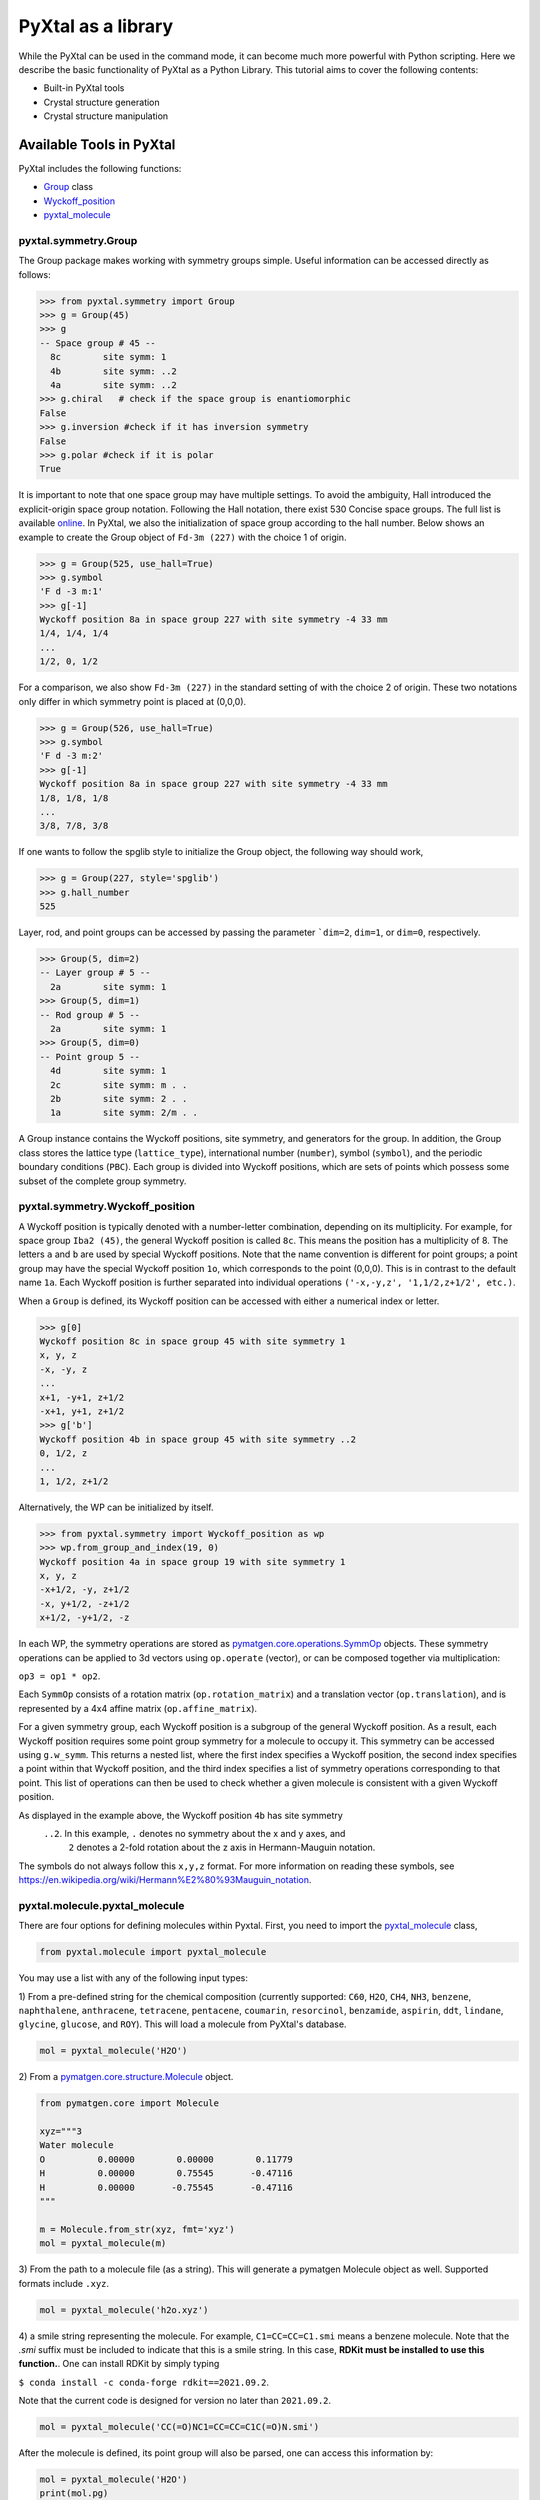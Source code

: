 PyXtal as a library
===================

While the PyXtal can be used in the command mode, it can become much more
powerful with Python scripting. Here we describe the basic functionality of
PyXtal as a Python Library. This tutorial aims to cover the following contents:

- Built-in PyXtal tools
- Crystal structure generation
- Crystal structure manipulation


Available Tools in PyXtal
-------------------------

PyXtal includes the following functions:

- `Group <pyxtal.symmetry.html#pyxtal.symmetry.Group>`_ class
- `Wyckoff_position <pyxtal.symmetry.html#pyxtal.symmetry.Wyckoff_position>`_
- `pyxtal_molecule <pyxtal.molecule.html#pyxtal.molecule.pyxtal_molecule>`_

pyxtal.symmetry.Group
~~~~~~~~~~~~~~~~~~~~~

The Group package makes working with symmetry groups simple. Useful information
can be accessed directly as follows:

.. code-block:: Python

    >>> from pyxtal.symmetry import Group
    >>> g = Group(45)
    >>> g
    -- Space group # 45 --
      8c	site symm: 1
      4b	site symm: ..2
      4a	site symm: ..2
    >>> g.chiral   # check if the space group is enantiomorphic
    False
    >>> g.inversion #check if it has inversion symmetry
    False
    >>> g.polar #check if it is polar
    True


It is important to note that one space group may have multiple settings. To
avoid the ambiguity, Hall introduced the explicit-origin space group notation.
Following the Hall notation, there exist 530 Concise space groups. The full
list is available
`online <http://cci.lbl.gov/sginfo/itvb_2001_table_a1427_hall_symbols.html>`_.
In PyXtal, we also the initialization of space group according to the hall number.
Below shows an example to create the Group object of ``Fd-3m (227)``
with the choice 1 of origin.

.. code-block:: Python

    >>> g = Group(525, use_hall=True)
    >>> g.symbol
    'F d -3 m:1'
    >>> g[-1]
    Wyckoff position 8a in space group 227 with site symmetry -4 33 mm
    1/4, 1/4, 1/4
    ...
    1/2, 0, 1/2

For a comparison, we also show ``Fd-3m (227)`` in the standard setting of
with the choice 2 of origin. These two notations only differ in
which symmetry point is placed at (0,0,0).

.. code-block:: Python

    >>> g = Group(526, use_hall=True)
    >>> g.symbol
    'F d -3 m:2'
    >>> g[-1]
    Wyckoff position 8a in space group 227 with site symmetry -4 33 mm
    1/8, 1/8, 1/8
    ...
    3/8, 7/8, 3/8


If one wants to follow the spglib style to initialize the Group object, the
following way should work,

.. code-block:: Python

    >>> g = Group(227, style='spglib')
    >>> g.hall_number
    525


Layer, rod, and point groups can be accessed by passing the parameter ```dim=2``,
``dim=1``, or ``dim=0``, respectively.

.. code-block:: Python

    >>> Group(5, dim=2)
    -- Layer group # 5 --
      2a	site symm: 1
    >>> Group(5, dim=1)
    -- Rod group # 5 --
      2a	site symm: 1
    >>> Group(5, dim=0)
    -- Point group 5 --
      4d	site symm: 1
      2c	site symm: m . .
      2b	site symm: 2 . .
      1a	site symm: 2/m . .

A Group instance contains the Wyckoff positions, site symmetry, and generators
for the group. In addition, the Group class stores the lattice type
(``lattice_type``), international number (``number``), symbol (``symbol``),
and the periodic boundary conditions (``PBC``). Each group is divided into
Wyckoff positions, which are sets of points which possess some subset of the
complete group symmetry.


pyxtal.symmetry.Wyckoff_position
~~~~~~~~~~~~~~~~~~~~~~~~~~~~~~~~

A Wyckoff position is typically denoted with a number-letter combination,
depending on its multiplicity. For example, for space group ``Iba2 (45)``,
the general Wyckoff position is called ``8c``. This means the position has
a multiplicity of 8. The letters ``a`` and ``b`` are used by special Wyckoff
positions. Note that the name convention is different for point groups; a point
group may have the special Wyckoff position ``1o``, which corresponds to the point
(0,0,0). This is in contrast to the default name ``1a``. Each Wyckoff position
is further separated into individual operations
``('-x,-y,z', '1,1/2,z+1/2', etc.)``.

When a ``Group`` is defined, its Wyckoff position can be accessed
with either a numerical index or letter.

.. code-block:: Python

    >>> g[0]
    Wyckoff position 8c in space group 45 with site symmetry 1
    x, y, z
    -x, -y, z
    ...
    x+1, -y+1, z+1/2
    -x+1, y+1, z+1/2
    >>> g['b']
    Wyckoff position 4b in space group 45 with site symmetry ..2
    0, 1/2, z
    ...
    1, 1/2, z+1/2

Alternatively, the WP can be initialized by itself.

.. code-block:: Python

    >>> from pyxtal.symmetry import Wyckoff_position as wp
    >>> wp.from_group_and_index(19, 0)
    Wyckoff position 4a in space group 19 with site symmetry 1
    x, y, z
    -x+1/2, -y, z+1/2
    -x, y+1/2, -z+1/2
    x+1/2, -y+1/2, -z


In each WP, the symmetry operations are stored as
`pymatgen.core.operations.SymmOp <http://pymatgen.org/pymatgen.core.operations.html#pymatgen.core.operations.SymmOp>`_ objects.
These symmetry operations can be applied to 3d vectors using ``op.operate``
(vector), or can be composed together via multiplication:

``op3 = op1 * op2``.

Each ``SymmOp`` consists of a rotation matrix (``op.rotation_matrix``)
and a translation vector (``op.translation``), and is represented by a 4x4 affine
matrix (``op.affine_matrix``).

For a given symmetry group, each Wyckoff position is a subgroup of the general
Wyckoff position. As a result, each Wyckoff position requires some point group
symmetry for a molecule to occupy it. This symmetry can be accessed using
``g.w_symm``. This returns a nested list, where the first index specifies a
Wyckoff position, the second index specifies a point within that Wyckoff
position, and the third index specifies a list of symmetry operations
corresponding to that point. This list of operations can then be used to check
whether a given molecule is consistent with a given Wyckoff position.

As displayed in the example above, the Wyckoff position ``4b`` has site symmetry
 ``..2``. In this example, ``.`` denotes no symmetry about the x and y axes, and
  ``2`` denotes a 2-fold rotation about the z axis in Hermann-Mauguin notation.
The symbols do not always follow this ``x,y,z`` format.
For more information on reading these symbols,
see https://en.wikipedia.org/wiki/Hermann%E2%80%93Mauguin_notation.


pyxtal.molecule.pyxtal_molecule
~~~~~~~~~~~~~~~~~~~~~~~~~~~~~~~

There are four options for defining molecules within Pyxtal. First, you need to
import the
`pyxtal_molecule <https://pyxtal.readthedocs.io/en/latest/pyxtal.molecule.html#pyxtal.molecule.pyxtal_molecule>`_ class,

.. code-block:: Python

    from pyxtal.molecule import pyxtal_molecule


You may use a list with any of the following input types:

1) From a pre-defined string for the chemical composition
(currently supported: ``C60``, ``H2O``, ``CH4``, ``NH3``, ``benzene``,
``naphthalene``, ``anthracene``, ``tetracene``, ``pentacene``, ``coumarin``,
``resorcinol``, ``benzamide``, ``aspirin``, ``ddt``, ``lindane``, ``glycine``,
``glucose``, and ``ROY``). This will load a molecule from PyXtal's database.

.. code-block:: Python

    mol = pyxtal_molecule('H2O')


2) From a `pymatgen.core.structure.Molecule
<http://pymatgen.org/pymatgen.core.structure.html?highlight=class%20molecule#pymatgen.core.structure.Molecule>`_ object.

.. code-block:: Python

    from pymatgen.core import Molecule

    xyz="""3
    Water molecule
    O          0.00000        0.00000        0.11779
    H          0.00000        0.75545       -0.47116
    H          0.00000       -0.75545       -0.47116
    """

    m = Molecule.from_str(xyz, fmt='xyz')
    mol = pyxtal_molecule(m)


3) From the path to a molecule file (as a string). This will generate a pymatgen
Molecule object as well. Supported formats include ``.xyz``.

.. code-block:: Python

    mol = pyxtal_molecule('h2o.xyz')


4) a smile string representing the molecule. For example, ``C1=CC=CC=C1.smi``
means a benzene molecule. Note that the `.smi` suffix must be included to
indicate that this is a smile string. In this case, **RDKit must be installed
to use this function.**. One can install RDKit by simply typing

``$ conda install -c conda-forge rdkit==2021.09.2``.

Note that the current code is designed for version no later than ``2021.09.2``.

.. code-block:: Python

    mol = pyxtal_molecule('CC(=O)NC1=CC=CC=C1C(=O)N.smi')


After the molecule is defined, its point group will also be parsed, one can
access this information by:

.. code-block:: Python

    mol = pyxtal_molecule('H2O')
    print(mol.pg)

::

    -- Pointgroup --# 7 (C2v)--
    4d	site symm: 1
    2c	site symm: m . .
    2b	site symm: m . .
    1a	site symm: mm2 . .




Crystal structure generation
----------------------------
First, one can always load an existing crystal from a given file path. Assuming
there is a file.

.. code-block:: Python

    from pyxtal import pyxtal
    my_crystal = pyxtal()
    my_crystal.from_seed(seed=cif_file, style='spglib')



The most important feature of PyXtal is to generate the trial structure
according to customized factors such as space group, cell parameters, partial
occupation. Below we describe the supports on handling different systems from
atomic to molecular, and from 1D to 3D.


3D Atomic Crystals
~~~~~~~~~~~~~~~~~~

PyXtal allows the user to generate random crystal structures with given symmetry
 constraints. There are several parameters which can be specified, but only
 three are necessary:

- the symmetry group,
- the types of atoms,
- the number of each atom in the primitive cell

Here is a simple example of a 3D carbon crystal:

.. code-block:: Python

    from pyxtal import pyxtal
    my_crystal = pyxtal()
    my_crystal.from_random(3, 225, ['C'], [12])

This would create a crystal structure with 3D structure with space group 225,
12 carbon atoms in the conventional cell. For stoichiometry with more than one
type of atom, replace ``[C]`` with a list of atomic symbols, and replace ``[12]``
with a list of numbers. For example,

.. code-block:: Python

    my_crystal = pyxtal()
    my_crystal.from_random(3, 99, ['Ba','Ti','O'], [1,1,3])
    my_crystal
    ------Random Crystal------
    Composition: Ba1 Ti1 O3
    Dimension: 3
    Group: P4mm (99)
    Volume factor: 1.0
    tetragonal lattice:   5.1029   5.1029   4.3018  90.0000  90.0000  90.0000
    Wyckoff sites:
    	Ba @ [0.5000 0.5000 0.3612], Wyckoff letter:  1b, Site symmetry: 4 m m
    	Ti @ [0.5000 0.5000 0.8701], Wyckoff letter:  1b, Site symmetry: 4 m m
    	 O @ [0.5000 0.0000 0.0823], Wyckoff letter:  2c, Site symmetry: 2 mm .
    	 O @ [0.5000 0.5000 0.8177], Wyckoff letter:  1b, Site symmetry: 4 m m

would create a random BaTiO3 crystal. If the generation is successful, the value
of ``my_crystal.valid`` will be set to ``True``;
otherwise, it will be ``False``.

2D Atomic Crystals
~~~~~~~~~~~~~~~~~~

PyXtal can also generate sub-periodic crystals. To generate a 2d crystal, use the
class `crystal.random_crystal_2D <pyxtal.crystal.html#pyxtal.crystal.random_crystal_2D>`_. For example,

.. code-block:: Python

    my_crystal = pyxtal()
    my_crystal.from_random(2, 20, ['C'], [4], thickness=2.0)

would generate a 2d crystal with

- layer group ``P2_122 (20)``,
- 4 carbon atoms in the conventional cell,
- a thickness of 2.0 Angstroms.

As with the 3d case, for crystals with multiple atom types, you may replace
``[C]`` and ``[4]`` with lists of the atomic symbols and amounts, respectively.
The crystal will be periodic in two directions instead of 3. PyXtal adds
``10 Angstroms`` of vacuum on each side of the 2D lattice, so that optimization
may be performed without altering the structure file. However, care should be
taken when using the cif file for applications designed for 3D crystals. The
axis of non-periodicity can be accessed via my_crystal.PBC; each axis will either
be 1 or 0, representing either periodicity or non-periodicity. For example,
PBC = [1,1,0] means that the x and y axes are periodic, while the z axis is
non-periodic.

Note that the layer group number is different from the international space group
number, and ranges between 1 and 80. For a list of the layer groups and their
symmetry operations, see the International Tables of Crystallography,
`Volume E, part 4 <https://it.iucr.org/Eb/ch4o1v0001/contents/>`_.

By default, PyXtal will automatically generate a value for the thickness of the
unit cell, based on the volume. By specifying thickness value, you override this
behavior. So, if you are testing over a range of volume factors, consider how
the shape of the unit cell will be affected, and change the thickness accordingly.
Alternatively, you may supply a custom Lattice object, as described below.

1D Crystals and 0D Clusters
~~~~~~~~~~~~~~~~~~~~~~~~~~~

You can generate 1D crystals using Rod groups (between 1 and 75). The parameters
for this function are the same as those for ``random_crystal_2D``. However, in
place of the thickness of the unit cell, you should use the cross-sectional area
of the unit cell (in Angstroms squared). Again, by default, PyXtal will
automatically generate a value for the area if one is not specified.

PyXtal also supports generation of atomic clusters with point group symmetry.
As an example, the following code will generate a carbon cluster
with 60 atoms and full icosahedral symmetry:

.. code-block:: Python

  my_cluster = pyxtal()
  my_cluster.from_random(0, 'Ih', ['C'], [60])


The point group may be specified either by a number (only for the crystallographic
point groups), or by a
`Schoenflies symbol <https://en.wikipedia.org/wiki/Schoenflies_notation#Point_groups>`_
(ex: ``Ih``, ``C*``, ``D6h``).



Molecular Crystals
~~~~~~~~~~~~~~~~~~

3D Molecular crystals are generated in the same way as atomic crystals,
but atomic species are replaced with (rigid) molecules.

.. code-block:: Python

    my_crystal = pyxtal(molecular=True)
    my_crystal.from_random(3, 36, ['H2O'], [4])

    ------Random Molecular Crystal------
    Dimension: 3
    Group: Cmc21
    Volume factor: 1.0
    orthorhombic lattice:   5.6448   6.3389   4.4262  90.0000  90.0000  90.0000
    Wyckoff sites:
    	H2 O1 @ [ 0.000  0.596  0.986]  Wyckoff letter:  4a, Site symmetry m.. ==> Rotvec: -0.343  0.000  0.000

This would give a crystal with space group 36, 4 molecules in the conventional

There are a few other parameters which may be passed to the class. See the
`documentation <pyxtal.molecular_crystal.html>`_ for details. Of particular
importance is the variable allow_inversion=False. By default, chiral molecules
will not be flipped or inverted while generating the crystal. This is because
a chiral molecule's mirror image may have different chemical properties,
especially in a biological setting. But if the mirror images are acceptable for
your application, you may use allow_inversion=True, which will allow more space
groups to be generated.

The user may also define which orientations are allowed for each molecule
in each Wyckoff position. This is done by setting the orientations parameter.
By default, PyXtal will determine the valid orientations automatically using the
`get_orientations <pyxtal.molecular_crystal.html#molecular_crystal.get_orientations>`
_ function, which in turn calls the
`orientation_in_wyckoff_position <pyxtal.molecule.html#orientation_in_wyckoff_position>`_
function. Setting custom orientations will typically not be necessary, but may
be used to save time during generation; see the source code for more information.


2D and 1D molecular crystals are also supported.

.. code-block:: Python

    my_crystal = pyxtal()
    my_crystal.from_random(2, 20, ['H2O'], [4])
    my_crystal.from_random(1, 20, ['H2O'], [4])


Optional Parameters
-------------------

In addition to the four required parameters, the user can provide additional
constraints.

Lattices
~~~~~~~~

It is possible to supply your own unit cell lattice for a random crystal,
via the `Lattice <pyxtal.crystal.html#pyxtal.crystal.Lattice>`_ class.
You can define a lattice using either a 3x3 matrix, or 6 cell parameters:

.. code-block:: Python

    from pyxtal.lattice import Lattice
    l1 = Lattice.from_matrix([[4.08,0,0],[0,9.13,0],[0,0,5.50]])
    l2 = Lattice.from_para(4.08, 9.13, 5.50, 90, 90, 90)

Here, both ``l1`` and ``l2`` describe the same lattice.
In this case, it is an orthorhombic lattice with lengths 4.08, 9.13, and 5.50 Angstrom,
which is the unit cell for common water ice. The lattice parameters are,
in order: (a, b, c, :math:`\alpha, \beta, \gamma`).
a, b, and c are the lengths of the lattice vectors;
:math:`\alpha, \beta, \gamma` are the angles (in degrees) between these vectors.
You can use a custom Lattice to generate a random_crystal or molecular_crystal:

.. code-block:: Python

    my_crystal = pyxtal()
    my_crystal.from_random(3, 36, ['H2O'], [4], lattice=l1)


If you do not specify a lattice, a random one will be generated
according to the space group.

Note: For monoclinic layer groups, be careful when choosing
the unique axis (see the `Settings <Settings.html>`_ page for details).

Examples with customized constraints
~~~~~~~~~~~~~~~~~~~~~~~~~~~~~~~~~~~~

Sometimes, it is convenient to generate the crystal with partial information.
Below shows how to create a Al2SiO5 crystal with a pre-assigned unit cell
and sites on ``8Al+4Si+4O``, and random coordinates on the 16 remaining O atoms.

.. code-block:: Python

    from pyxtal.lattice import Lattice
    cell = Lattice.from_para(7.8758, 7.9794, 5.6139, 90, 90, 90, ltype='orthorhombic')
    spg = 58
    elements = ['Al', 'Si', 'O']
    composition = [8, 4, 20]

    sites = [{"4e": [0.0000, 0.0000, 0.2418],
              "4g": [0.1294, 0.6392, 0.0000],
             },
             {"4g": [0.2458, 0.2522, 0.0000]},
             {"4g": [0.4241, 0.3636, 0.0000]}, #partial information on O sites
            ]

    s = pyxtal()
    s.from_random(3, spg, elements, composition, lattice=cell, sites=sites)
    print(s)

    ------Crystal from random------
    Dimension: 3
    Composition: O20Si4Al8
    Group: Pnnm (58)
      7.8758,   7.9794,   5.6139,  90.0000,  90.0000,  90.0000, orthorhombic
    Wyckoff sites:
    	Al @ [ 0.0000  0.0000  0.2418], WP [4e] Site [..2]
    	Al @ [ 0.1294  0.6392  0.0000], WP [4g] Site [..m]
    	Si @ [ 0.2458  0.2522  0.0000], WP [4g] Site [..m]
    	 O @ [ 0.4241  0.3636  0.0000], WP [4g] Site [..m]
    	 O @ [ 0.5538  0.2648  0.0000], WP [4g] Site [..m]
    	 O @ [ 0.0000  0.5000  0.6057], WP [4f] Site [..2]
    	 O @ [ 0.8809  0.5970  0.0786], WP [8h] Site [1]


Similarly, PyXtal allows the user to pre-assign the partial information (e.g.,
lattice, Wyckoff sites) before generating the crystals. A list of scripts is
shown below.

.. code-block:: Python

    s = pyxtal()
    # Generatation with minimum input
    s.from_random(from_random(3, 14, ['aspirin'], [4])

    # Add Lattice constraints
    from pyxtal.lattice import Lattice
    lat = Lattice.from_para(11.43, 6.49, 11.19, 90, 83.31, 90, ltype='monoclinic')
    s.from_random(3, 14, ['aspirin'], [4], lattice=lat)

    # Add sites constraints
    sites = [{"4e": [0.77, 0.57, 0.53]}]
    s.from_random(3, 14, ['aspirin'], [4], lattice=lat, sites=sites)

    # Crystal with 2 water molecules occupying two special wyckoff sites
    # This requires that the molecule is compatible with the site symmetry, be cautious!
    s.from_random(3, 36, ["H2O"], [8], sites=[["4a", "4a"]])


Tolerance Matrices
~~~~~~~~~~~~~~~~~~

When generating random crystals, PyXtal performs inter-atomic distances checks
to make sure the atoms are not too close together. By default, the covalent
radius is used as a basis. However, the user may also define their own criteria
using the `Tol_matrix <pyxtal.crystal.html#pyxtal.crystal.Tol_matrix>`_ class.
To do this, initialize a ``Tol_matrix`` object using one of the built-in methods.

.. code-block:: Python

    from pyxtal.tolerance import Tol_matrix
    tol_m_1 = Tol_matrix(prototype="molecular", factor=2.0)
    tol_m_2 = Tol_matrix.from_radii(some_custom_list_of_atomic_radii)
    tol_m_3 = Tol_matrix.from_matrix(some_custom_2D_tolerance_matrix)

From here, you can alter the tolerance between certain inter-atomic pairs.
Additionally, you can save and reload custom Tol_matrix objects for later use:

.. code-block:: Python

    >>> tol_m_1.set_tol('C', 'N', 2.1)
    >>> tol_m_1.set_tol(1, 3, 4.6)
    >>> tol_m_1.to_file("custom_matrix_file")
    'Output file to custom_matrix_file.npy'
    >>> reloaded_tol_matrix = Tol_matrix.from_file("custom_matrix_file.npy")
    >>> print(reloaded_tol_matrix)
    --Tol_matrix class object--
      Prototype: molecular
      Atomic radius type: covalent
      Radius scaling factor: 2.4
      Custom tolerance values:
        C, N: 2.1
        H, Li: 4.6

The Tol_matrix can now be passed to a random_crystal object:

.. code-block:: Python

    crystal = pyxtal()
    crystal.from_random(3, 12, ['C','N'], [2,4], tm=tol_m_1)

By default, atomic crystals will use the average of the covalent radii between
two atoms. Molecular crystals will use 1.2 times the sum of the covalent radii
between two atoms. Using ``metallic`` will use the average of the metallic
radius for metals, and the ``covalent`` radius for other atom types.


Supports for Different File Formats
-----------------------------------
Once the structures are generated, they can be exported to a variety of formats
for further analysis. PyXtal offers three different formats.

Suppose we generated a carbon structure as follows,

.. code-block:: Python

    from pyxtal import pyxtal
    c = pyxtal()
    c.from_random(3, 225, ['C'], [16])

The `pyxtal` structure object can be conveniently converted to
`Pymatgen` or `ASE Atoms` object.

.. code-block:: Python

    ase_struc = c.to_ase()
    pmg_struc = c.to_pymatgen()


`ASE Atoms` object supports a lot of methods for structural manipulation
and file formats (`cif`, `poscar`, `extxyz`, .etc).

.. code-block:: Python

    ase_struc * 2
    Atoms(symbols='C128', pbc=True, cell=[[13.312249674597792, 0.0, 0.0], [8.151401976723291e-16, 13.312249674597792, 0.0], [8.151401976723291e-16, 8.151401976723291e-16, 13.312249674597792]])

    ase_struc * [1, 2, 2]
    Atoms(symbols='C64', pbc=True, cell=[[6.656124837298896, 0.0, 0.0], [8.151401976723291e-16, 13.312249674597792, 0.0], [8.151401976723291e-16, 8.151401976723291e-16, 13.312249674597792]])

    ase_struc.write('1.vasp', format='vasp', vasp5=True, direct=True)
    ase_struc.write('1.xyz', format='extxyz')


For the molecular crystals, the atomic order will automatically adjusted
when converting when the structure is converted to `ASE Atoms` object.
If you want to keep the original order, just set ``resort=False``
when you call the ``to_ase()`` function.

.. code-block:: Python

    my_crystal = pyxtal()
    my_crystal.from_random(3, 36, ['H2O'], [4], 1.0)
    xtal = my_crystal.to_ase(resort=False)
    print(xtal)

    Atoms(symbols='OH2OH2OH2OH2', pbc=True, cell=[[6.503138824544265, 0.0, 0.0], [3.0183112928813903e-16, 4.929276416649856, 0.0], [3.025303230945897e-16, 3.025303230945897e-16, 4.940695118057273]])

    ordered_xtal = my_crystal.to_ase()
    print(ordered_xtal)
    Atoms(symbols='H8O4', pbc=True, cell=[[6.503138824544265, 0.0, 0.0], [3.0183112928813903e-16, 4.929276416649856, 0.0], [3.025303230945897e-16, 3.025303230945897e-16, 4.940695118057273]])


Molecule in PyXtal
------------------



Random molecular crystal from a customized pyxtal_molecule object
~~~~~~~~~~~~~~~~~~~~~~~~~~~~~~~~~~~~~~~~~~~~~~~~~~~~~~~~~~~~~~~~~

After the molecule is defined, one can simply generate the molecular crystal by
the following

.. code-block:: Python

    from pyxtal import pyxtal
    c1 = pyxtal(molecular=True)
    c1.from_random(3, 14, [mol], [4])


Random molecular crystal without calling pyxtal_molecule
~~~~~~~~~~~~~~~~~~~~~~~~~~~~~~~~~~~~~~~~~~~~~~~~~~~~~~~~

If you just want to generate a random molecular crystal,
Pyxtal will automatically interpret the strings.
Therefore, it is not necessary to call the ``pyxtal_molecule`` class.
See a short example below.

.. code-block:: Python

    from pyxtal import pyxtal
    c1 = pyxtal(molecular=True)
    c1.from_random(3, 14, ['CC(=O)NC1=CC=CC=C1C(=O)N.smi'], [4])
    print(c1)


Constraints on torsion
~~~~~~~~~~~~~~~~~~~~~~

Using the smile string, one can specify the desired torsions

.. code-block:: Python

    from pyxtal import pyxtal

    c1 = pyxtal(molecular=True)
    c1.from_random(3, 14, ['CC(=O)NC1=CC=CC=C1C(=O)N.smi'], [4], torsions=[[-60.2, 1.7, 126.5]])
    print(c1)
    print("Torsions", c1.mol_sites[0].encode()[-4:-1])

::

    ------Crystal from random------
    Dimension: 3
    Composition: [CC(=O)NC1=CC=CC=C1C(=O)N]4
    Group: P21/c (14)
    monoclinic lattice:  19.2246  13.2842  10.1448  90.0000 113.3669  90.0000
    Wyckoff sites:
	    H10C9N2O2 @ [ 0.2497  0.4534  0.9597]  WP:  4e, Site symmetry 1 ==> Euler: -66.31  25.98 -37.99
    Torsions [-60.19971274864328, 1.6999253045986045, 126.50111998425088]



Symmetry Compatibility in Molecular Crystals
--------------------------------------------

For the molecules with high point group symmetry, it is possible that the
molecule can occupy the special Wyckoff site. Different from other codes,
PyXtal offers an internal function to check if the molecular symmetry is
compatible with the Wyckoff site symmetry. Below is a short example to illustrate
the function.

.. code-block:: Python

    from pyxtal.symmetry import Group
    from pyxtal.molecule import pyxtal_molecule

    mol = pyxtal_molecule('H2O')
    sgs = [14, 36, 63]

    for sg in sgs:
        spg = Group(sg)
        for wp in spg.Wyckoff_positions:
            if len(mol.get_orientations_in_wp(wp)) > 0:
                print(wp.__str__(True))

If you run the above script, it is expected to return all the possible Wyckoff
sites that can host the H2O molecule.

::

    Wyckoff position 4e in space group 14 with site symmetry 1
    Wyckoff position 8b in space group 36 with site symmetry 1
    Wyckoff position 4a in space group 36 with site symmetry m..
    Wyckoff position 16h in space group 63 with site symmetry 1
    Wyckoff position 8g in space group 63 with site symmetry ..m
    Wyckoff position 8f in space group 63 with site symmetry m..
    Wyckoff position 8e in space group 63 with site symmetry 2..
    Wyckoff position 4c in space group 63 with site symmetry m2m


1D Representation (Experimental)
--------------------------------

For the molecular crystal, PyXtal also provides a
`representation <pyxtal.representation.html#pyxtal.representation.representation.>`_ class to handle the conversion between Pyxtal and its 1D representation. With this module, one can represent the crystal into a 1D array.

.. code-block:: Python

    from pyxtal import pyxtal
    from pyxtal.representation import representation

    c1 = pyxtal(molecular=True)
    print("\n1D string")
    c1.from_seed('pyxtal/database/cifs/aspirin.cif', ['CC(=O)NC1=CC=CC=C1C(=O)N.smi'])

::

    ------Crystal from Seed------
    Dimension: 3
    Composition: [CC(=O)OC1=CC=CC=C1C(=O)O]4
    Group: P21/c (14)
    monoclinic lattice:  11.2330   6.5440  11.2310  90.0000  95.8900  90.0000
    Wyckoff sites:
	H8C9O4 @ [ 0.2252  0.5852  0.0308]  WP:  4e, Site symmetry 1 ==> Euler:   0.00   0.00   0.00

    1D string
     14 0 11.23  6.54 11.23 95.89  0.23  0.59  0.03  130.3   24.9 -147.4   82.9    2.8 -178.3 0

In an 1D string, the data is organized as follows

- space group number (1-230)
- HM sequence
- cell parameter: ``a, b, c, alpha, beta, gamma`` (For othorhombic system, only
a, b, c is specified)
- molecular site: fractional coordinates [``x, y, z``] + orientation [``ang_x,
ang_y, ang_z``] + torsions [``t1, t2, ...``]

Alternatively, one can read the structure from the 1D representation and smile string

.. code-block:: Python

    rep1 = representation(rep.x, ['CC(=O)OC1=CC=CC=C1C(=O)O'])
    xtal = rep1.to_pyxtal()
    print(xtal)


::

    ------Crystal from 1D rep.------
    Dimension: 3
    Composition: [CC(=O)OC1=CC=CC=C1C(=O)O]4
    Group: P21/c (14)
    monoclinic lattice:  11.2330   6.5440  11.2310  90.0000  95.8900  90.0000
    Wyckoff sites:
	H8C9O4 @ [ 0.2252  0.5852  0.0308]  WP:  4e, Site symmetry 1 ==> Euler: 130.31  24.91 -147.41
